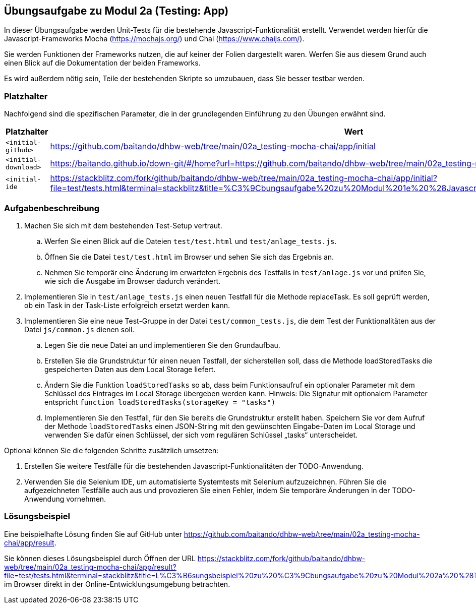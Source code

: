 == Übungsaufgabe zu Modul 2a (Testing: App)

In dieser Übungsaufgabe werden Unit-Tests für die bestehende Javascript-Funktionalität erstellt. Verwendet werden hierfür die Javascript-Frameworks Mocha (https://mochajs.org/) und Chai (https://www.chaijs.com/).

Sie werden Funktionen der Frameworks nutzen, die auf keiner der Folien dargestellt waren. Werfen Sie aus diesem Grund auch einen Blick auf die Dokumentation der beiden Frameworks.

Es wird außerdem nötig sein, Teile der bestehenden Skripte so umzubauen, dass Sie besser testbar werden.

=== Platzhalter

Nachfolgend sind die spezifischen Parameter, die in der grundlegenden Einführung zu den Übungen erwähnt sind.

|===
|Platzhalter |Wert

|`<initial-github>`
|https://github.com/baitando/dhbw-web/tree/main/02a_testing-mocha-chai/app/initial

|`<initial-download>`
|https://baitando.github.io/down-git/#/home?url=https://github.com/baitando/dhbw-web/tree/main/02a_testing-mocha-chai/app/initial

|`<initial-ide`
|https://stackblitz.com/fork/github/baitando/dhbw-web/tree/main/02a_testing-mocha-chai/app/initial?file=test/tests.html&terminal=stackblitz&title=%C3%9Cbungsaufgabe%20zu%20Modul%201e%20%28Javascript%3A%20App%29&initialpath=test/tests.html
|===

=== Aufgabenbeschreibung

. Machen Sie sich mit dem bestehenden Test-Setup vertraut.
    .. Werfen Sie einen Blick auf die Dateien `test/test.html` und `test/anlage_tests.js`.
    .. Öffnen Sie die Datei `test/test.html` im Browser und sehen Sie sich das Ergebnis an.
    .. Nehmen Sie temporär eine Änderung im erwarteten Ergebnis des Testfalls in `test/anlage.js` vor und prüfen Sie, wie sich die Ausgabe im Browser dadurch verändert.
. Implementieren Sie in `test/anlage_tests.js` einen neuen Testfall für die Methode replaceTask. Es soll geprüft werden, ob ein Task in der Task-Liste erfolgreich ersetzt werden kann.
. Implementieren Sie eine neue Test-Gruppe in der Datei `test/common_tests.js`, die dem Test der Funktionalitäten aus der Datei `js/common.js` dienen soll.
    .. Legen Sie die neue Datei an und implementieren Sie den Grundaufbau.
    .. Erstellen Sie die Grundstruktur für einen neuen Testfall, der sicherstellen soll, dass die Methode loadStoredTasks die gespeicherten Daten aus dem Local Storage liefert.
    .. Ändern Sie die Funktion `loadStoredTasks` so ab, dass beim Funktionsaufruf ein optionaler Parameter mit dem Schlüssel des Eintrages im Local Storage übergeben werden kann. Hinweis: Die Signatur mit optionalem Parameter entspricht `function loadStoredTasks(storageKey = "tasks")`
    .. Implementieren Sie den Testfall, für den Sie bereits die Grundstruktur erstellt haben. Speichern Sie vor dem Aufruf der Methode `loadStoredTasks` einen JSON-String mit den gewünschten Eingabe-Daten im Local Storage und verwenden Sie dafür einen Schlüssel, der sich vom regulären Schlüssel „tasks“ unterscheidet.

Optional können Sie die folgenden Schritte zusätzlich umsetzen:

. Erstellen Sie weitere Testfälle für die bestehenden Javascript-Funktionalitäten der TODO-Anwendung.
. Verwenden Sie die Selenium IDE, um automatisierte Systemtests mit Selenium aufzuzeichnen. Führen Sie die aufgezeichneten Testfälle auch aus und provozieren Sie einen Fehler, indem Sie temporäre Änderungen in der TODO-Anwendung vornehmen.

=== Lösungsbeispiel

Eine beispielhafte Lösung finden Sie auf GitHub unter https://github.com/baitando/dhbw-web/tree/main/02a_testing-mocha-chai/app/result.

Sie können dieses Lösungsbeispiel durch Öffnen der URL https://stackblitz.com/fork/github/baitando/dhbw-web/tree/main/02a_testing-mocha-chai/app/result?file=test/tests.html&terminal=stackblitz&title=L%C3%B6sungsbeispiel%20zu%20%C3%9Cbungsaufgabe%20zu%20Modul%202a%20%28Testing%3A%20App%29&initialpath=test/tests.html im Browser direkt in der Online-Entwicklungsumgebung betrachten.

